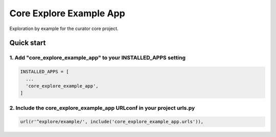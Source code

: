 ========================
Core Explore Example App
========================

Exploration by example for the curator core project.

Quick start
===========

1. Add "core_explore_example_app" to your INSTALLED_APPS setting
----------------------------------------------------------------

.. code:: python

    INSTALLED_APPS = [
      ...
      'core_explore_example_app',
    ]

2. Include the core_explore_example_app URLconf in your project urls.py
-----------------------------------------------------------------------

.. code:: python

    url(r'^explore/example/', include('core_explore_example_app.urls')),
